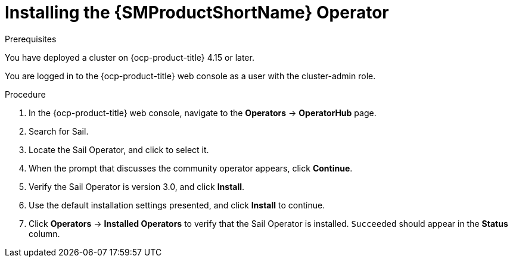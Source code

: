 :_mod-docs-content-type: PROCEDURE
[id="ossm-installing-operator"]
= Installing the {SMProductShortName} Operator
:context: ossm-installing-operator

.Prerequisites

You have deployed a cluster on {ocp-product-title} 4.15 or later.

You are logged in to the {ocp-product-title} web console as a user with the cluster-admin role.

.Procedure

. In the {ocp-product-title} web console, navigate to the *Operators* -> *OperatorHub* page.

. Search for Sail.

. Locate the Sail Operator, and click to select it.

. When the prompt that discusses the community operator appears, click *Continue*.

. Verify the Sail Operator is version 3.0, and click *Install*.

. Use the default installation settings presented, and click *Install* to continue.

. Click *Operators* -> *Installed Operators* to verify that the Sail Operator is installed. `Succeeded` should appear in the *Status* column.